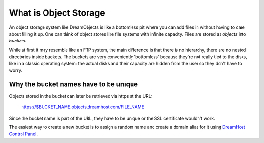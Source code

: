 ======================
What is Object Storage
======================

An object storage system like DreamObjects is like a bottomless pit
where you can add files in without having to care about filling it up.
One can think of object stores like file systems with infinite
capacity. Files are stored as `objects` into `buckets`.

While at first it may resemble like an FTP system, the main difference
is that there is no hierarchy, there are no nested directories inside
buckets. The buckets are very conveniently 'bottomless' because
they're not really tied to the disks, like in a classic operating
system: the actual disks and their capacity are hidden from the user
so they don't have to worry.

Why the bucket names have to be unique
~~~~~~~~~~~~~~~~~~~~~~~~~~~~~~~~~~~~~~

Objects stored in the bucket can later be retrieved via https at the
URL:

   https://$BUCKET_NAME.objects.dreamhost.com/FILE_NAME

Since the bucket name is part of the URL, they have to be unique or the
SSL certificate wouldn't work.

The easiest way to create a new bucket is to assign a random name and
create a domain alias for it using `DreamHost Control Panel`_.

.. _DreamHost Control Panel: https://panel.dreamhost.com/index.cgi?tree=cloud.objects
